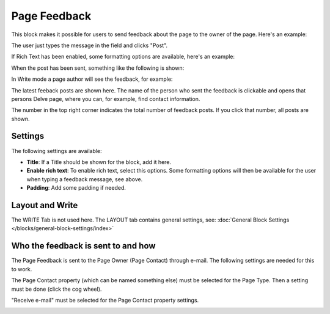 Page Feedback
=====================

This block makes it possible for users to send feedback about the page to the owner of the page. Here's an example:

.. image:: page-feedback-plain-new2.png

The user just types the message in the field and clicks "Post".

.. image:: page-feedback-plain-new2x.png

If Rich Text has been enabled, some formatting options are available, here's an example:

.. image:: page-feedback-rich-new2.png

When the post has been sent, something like the following is shown:

.. image:: page-feedback-sent.png

In Write mode a page author will see the feedback, for example:

.. image:: page-feedback-writemode-new.png

The latest feeback posts are shown here. The name of the person who sent the feedback is clickable and opens that persons Delve page, where you can, for example, find contact information.

The number in the top right corner indicates the total number of feedback posts. If you click that number, all posts are shown.

.. image:: page-feedback-all-click.png

Settings
**********
The following settings are available:

.. image:: page-feedback-settings-new2.png

+ **Title**: If a Title should be shown for the block, add it here.
+ **Enable rich text**: To enable rich text, select this options. Some formatting options will then be available for the user when typing a feedback message, see above.
+ **Padding**: Add some padding if needed.

Layout and Write
*********************
The WRITE Tab is not used here. The LAYOUT tab contains general settings, see: :doc:`General Block Settings </blocks/general-block-settings/index>`

Who the feedback is sent to and how
*************************************
The Page Feedback is sent to the Page Owner (Page Contact) through e-mail. The following settings are needed for this to work.

The Page Contact property (which can be named something else) must be selected for the Page Type. Then a setting must be done (click the cog wheel).

.. image:: page-contact-page-type-new3.png

"Receive e-mail" must be selected for the Page Contact property settings.

.. image:: page-contact-page-type-property-new2.png









